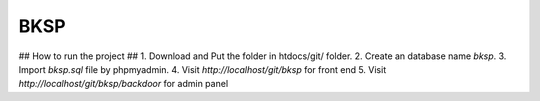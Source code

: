 ###################
BKSP 
###################
## How to run the project ##
1. Download and Put the folder in htdocs/git/ folder.
2. Create an database name `bksp`.
3. Import `bksp.sql` file by phpmyadmin.
4. Visit `http://localhost/git/bksp` for front end
5. Visit `http://localhost/git/bksp/backdoor` for admin panel
